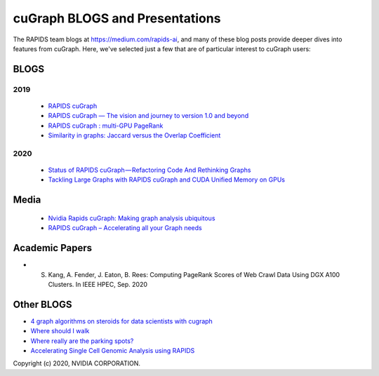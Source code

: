 
cuGraph BLOGS and Presentations
************************************************

The RAPIDS team blogs at https://medium.com/rapids-ai, and many of
these blog posts provide deeper dives into features from cuGraph. 
Here, we've selected just a few that are of particular interest to cuGraph users:


BLOGS
==============

2019
-------
  * `RAPIDS cuGraph <https://medium.com/rapids-ai/rapids-cugraph-1ab2d9a39ec6>`_
  * `RAPIDS cuGraph — The vision and journey to version 1.0 and beyond <https://towardsdatascience.com/rapids-cugraph-the-vision-and-journey-to-version-1-0-and-beyond-88eff2ce3e76>`_
  * `RAPIDS cuGraph : multi-GPU PageRank <https://medium.com/rapids-ai/rapids-cugraph-multi-gpu-pagerank-363aed1a2503>`_
  * `Similarity in graphs: Jaccard versus the Overlap Coefficient <https://medium.com/rapids-ai/similarity-in-graphs-jaccard-versus-the-overlap-coefficient-610e083b877d>`_
  

2020
------
  * `Status of RAPIDS cuGraph — Refactoring Code And Rethinking Graphs <https://medium.com/rapids-ai/status-of-rapids-cugraph-refactoring-code-and-rethinking-graphs-efe9956d5528>`_
  * `Tackling Large Graphs with RAPIDS cuGraph and CUDA Unified Memory on GPUs <https://medium.com/rapids-ai/tackling-large-graphs-with-rapids-cugraph-and-unified-virtual-memory-b5b69a065d4>`_


Media
===============
  * `Nvidia Rapids cuGraph: Making graph analysis ubiquitous <https://www.zdnet.com/article/nvidia-rapids-cugraph-making-graph-analysis-ubiquitous/>`_
  * `RAPIDS cuGraph – Accelerating all your Graph needs <https://www.youtube.com/watch?v=kAw7-IGH9N4>`_

Academic Papers
===============
* S. Kang, A. Fender, J. Eaton, B. Rees: Computing PageRank Scores of Web Crawl Data Using DGX A100 Clusters. In IEEE HPEC, Sep. 2020


Other BLOGS 
========================
* `4 graph algorithms on steroids for data scientists with cugraph
  <https://towardsdatascience.com/4-graph-algorithms-on-steroids-for-data-scientists-with-cugraph-43d784de8d0e>`_
* `Where should I walk <https://towardsdatascience.com/where-should-i-walk-e66b26735de5>`_
* `Where really are the parking spots? <https://towardsdatascience.com/where-really-are-the-parking-spots-ed6a1129035e>`_
* `Accelerating Single Cell Genomic Analysis using RAPIDS <https://developer.nvidia.com/blog/accelerating-single-cell-genomic-analysis-using-rapids/>`_




Copyright (c) 2020, NVIDIA CORPORATION.

